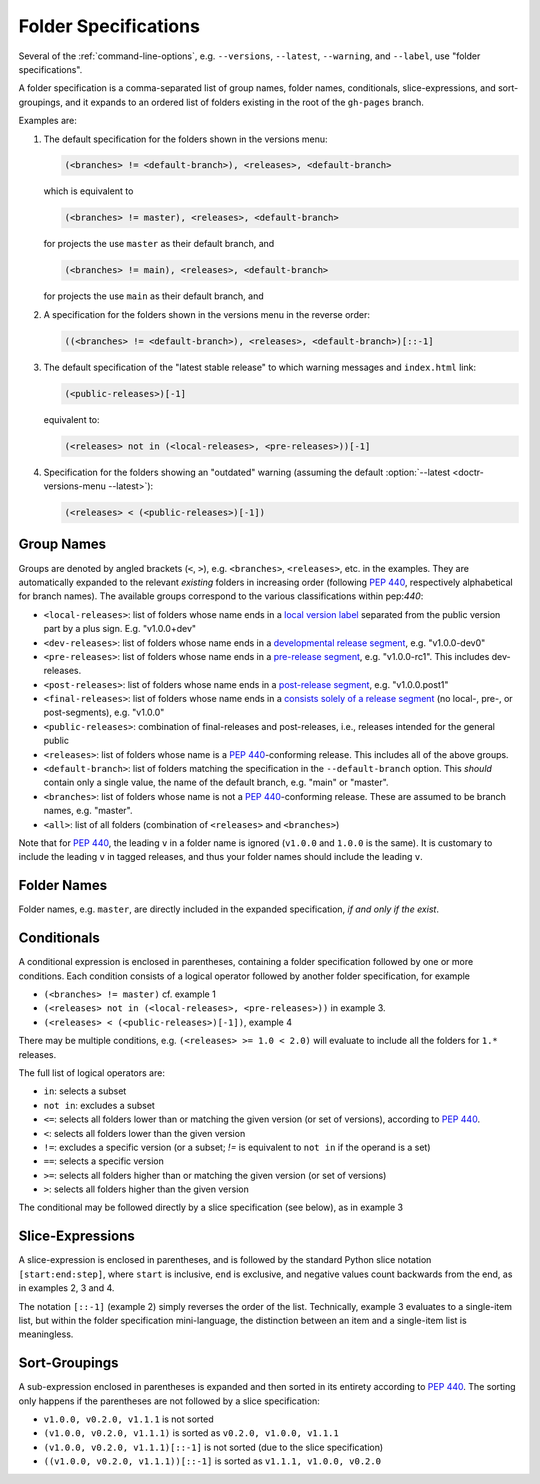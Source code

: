 .. _folderspecs:

=====================
Folder Specifications
=====================

Several of the :ref:`command-line-options`, e.g. ``--versions``, ``--latest``,
``--warning``, and ``--label``, use "folder specifications".

A folder specification is a comma-separated list of group names, folder names,
conditionals, slice-expressions, and sort-groupings, and it expands to an
ordered list of folders existing in the root of the ``gh-pages`` branch.

Examples are:

1. The default specification for the folders shown in the versions menu:

   .. code-block:: shell

       (<branches> != <default-branch>), <releases>, <default-branch>

   which is equivalent to

   .. code-block:: shell

       (<branches> != master), <releases>, <default-branch>

   for projects the use ``master`` as their default branch, and

   .. code-block:: shell

       (<branches> != main), <releases>, <default-branch>

   for projects the use ``main`` as their default branch, and


2. A specification for the folders shown in the versions menu in the reverse order:

   .. code-block:: shell

       ((<branches> != <default-branch>), <releases>, <default-branch>)[::-1]

3. The default specification of the "latest stable release" to which warning
   messages and ``index.html`` link:

   .. code-block:: shell

       (<public-releases>)[-1]

   equivalent to:

   .. code-block:: shell

       (<releases> not in (<local-releases>, <pre-releases>))[-1]

4. Specification for the folders showing an "outdated" warning (assuming the
   default :option:`--latest <doctr-versions-menu --latest>`):

   .. code-block:: shell

       (<releases> < (<public-releases>)[-1])



Group Names
-----------

Groups are denoted by angled brackets (``<``, ``>``), e.g. ``<branches>``,
``<releases>``, etc. in the examples. They are automatically expanded to the
relevant *existing* folders in increasing order (following :pep:`440`,
respectively alphabetical for branch names). The available
groups correspond to the various classifications within pep:`440`:

* ``<local-releases>``: list of folders whose name ends in a `local version label`_ separated from the public version part by a plus sign. E.g. "v1.0.0+dev"
* ``<dev-releases>``:  list of folders whose name ends in a `developmental release segment`_, e.g. "v1.0.0-dev0"
* ``<pre-releases>``:  list of folders whose name ends in a `pre-release segment`_, e.g. "v1.0.0-rc1". This includes dev-releases.
* ``<post-releases>``: list of folders whose name ends in a `post-release segment`_, e.g. "v1.0.0.post1"
* ``<final-releases>``: list of folders whose name ends in a `consists solely of a release segment`_ (no local-, pre-, or post-segments), e.g. "v1.0.0"
* ``<public-releases>``: combination of final-releases and post-releases, i.e., releases intended for the general public
* ``<releases>``: list of folders whose name is a :pep:`440`-conforming release. This includes all of the above groups.
* ``<default-branch>``: list of folders matching the specification in the ``--default-branch`` option. This *should* contain only a single value, the name of the default branch, e.g. "main" or "master".
* ``<branches>``: list of folders whose name is not a :pep:`440`-conforming release. These are assumed to be branch names, e.g. "master".
* ``<all>``: list of all folders (combination of ``<releases>`` and ``<branches>``)

.. _local version label: https://www.python.org/dev/peps/pep-0440/#local-version-identifiers
.. _developmental release segment: https://www.python.org/dev/peps/pep-0440/#developmental-releases
.. _pre-release segment: https://www.python.org/dev/peps/pep-0440/#pre-releases
.. _consists solely of a release segment: https://www.python.org/dev/peps/pep-0440/#final-releases
.. _post-release segment: https://www.python.org/dev/peps/pep-0440/#post-releases

Note that for :pep:`440`, the leading ``v`` in a folder name is ignored
(``v1.0.0`` and ``1.0.0`` is the same). It is customary to include the leading
``v`` in tagged releases, and thus your folder names should include the leading
``v``.


Folder Names
------------

Folder names, e.g. ``master``, are directly included in the expanded
specification, *if and only if the exist*.


Conditionals
------------

A conditional expression is enclosed in parentheses, containing a folder
specification followed by one or more conditions. Each condition consists of a
logical operator followed by another folder specification, for example

* ``(<branches> != master)`` cf. example 1
* ``(<releases> not in (<local-releases>, <pre-releases>))`` in example 3.
* ``(<releases> < (<public-releases>)[-1])``, example 4

There may be multiple conditions, e.g. ``(<releases> >= 1.0 < 2.0)`` will
evaluate to include all the folders for ``1.*`` releases.

The full list of logical operators are:

* ``in``: selects a subset
* ``not in``: excludes a subset
* ``<=``: selects all folders lower than or matching the given version (or set of versions), according to :pep:`440`.
* ``<``:  selects all folders lower than the given version
* ``!=``: excludes a specific version (or a subset; `!=` is equivalent to ``not in`` if the operand is a set)
* ``==``: selects a specific version
* ``>=``: selects all folders higher than or matching the given version (or set of versions)
* ``>``: selects all folders higher than the given version

The conditional may be followed directly by a slice specification (see below),
as in example 3

Slice-Expressions
-----------------

A slice-expression is enclosed in parentheses, and is followed by the standard
Python slice notation ``[start:end:step]``, where ``start`` is inclusive,
``end`` is exclusive, and negative values count backwards from the end, as in
examples 2, 3 and 4.

The notation ``[::-1]`` (example 2) simply reverses the order of the list.
Technically, example 3 evaluates to a single-item list, but within the folder
specification mini-language, the distinction between an item and a single-item
list is meaningless.


Sort-Groupings
--------------

A sub-expression enclosed in parentheses is expanded and then sorted
in its entirety according to :pep:`440`. The sorting only happens if the
parentheses are not followed by a slice specification:

* ``v1.0.0, v0.2.0, v1.1.1`` is not sorted
* ``(v1.0.0, v0.2.0, v1.1.1)`` is sorted as ``v0.2.0, v1.0.0, v1.1.1``
* ``(v1.0.0, v0.2.0, v1.1.1)[::-1]`` is not sorted (due to the slice specification)
* ``((v1.0.0, v0.2.0, v1.1.1))[::-1]`` is sorted as ``v1.1.1, v1.0.0, v0.2.0``
